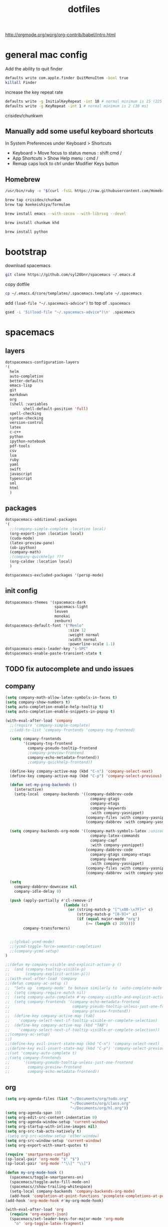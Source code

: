 #+TITLE: dotfiles

http://orgmode.org/worg/org-contrib/babel/intro.html

* general mac config
Add the ability to quit finder
#+begin_src sh
defaults write com.apple.finder QuitMenuItem -bool true
killall Finder
#+end_src

increase the key repeat rate
#+begin_src sh
defaults write -g InitialKeyRepeat -int 10 # normal minimum is 15 (225 ms)
defaults write -g KeyRepeat -int 1 # normal minimum is 2 (30 ms)
#+end_src

crisidev/chunkwm

** Manually add some useful keyboard shortcuts
In System Preferences under Keyboard > Shortcuts
- Keyboard > Move focus to status menus : shift cmd /
- App Shortcuts > Show Help menu : cmd /
- Remap caps lock to ctrl under Modifier Keys button

** Homebrew

#+begin_src sh
/usr/bin/ruby -e "$(curl -fsSL https://raw.githubusercontent.com/Homebrew/install/master/install)"
#+end_src

#+begin_src bash
brew tap crisidev/chunkwm
brew tap koekeishiya/formulae
#+end_src

#+begin_src bash
brew install emacs --with-cocoa --with-librsvg --devel
#+end_src

#+begin_src bash
brew install chunkwm khd
#+end_src

#+begin_src bash
brew install python
#+end_src

* bootstrap
download spacemacs
#+BEGIN_SRC sh
git clone https://github.com/syl20bnr/spacemacs ~/.emacs.d
#+END_SRC

copy dotfile
#+BEGIN_SRC sh
cp ~/.emacs.d/core/templates/.spacemacs.template ~/.spacemacs
#+END_SRC

add ~(load-file "~/.spacemacs-advice")~ to top of ~.spacemacs~
#+BEGIN_SRC sh
gsed -i '5i(load-file "~/.spacemacs-advice")\n' .spacemacs
#+END_SRC

* spacemacs
** layers
#+NAME: layers
#+BEGIN_SRC emacs-lisp
dotspacemacs-configuration-layers
'(
  helm
  auto-completion
  better-defaults
  emacs-lisp
  git
  markdown
  org
  (shell :variables
        shell-default-position 'full)
  spell-checking
  syntax-checking
  version-control
  latex
  c-c++
  python
  ipython-notebook
  pdf-tools
  csv
  lua
  ruby
  yaml
  swift
  javascript
  typescript
  sml
  html
  )
#+END_SRC

** packages
#+NAME: packages
#+BEGIN_SRC emacs-lisp
dotspacemacs-additional-packages
'(
  ;;(company-simple-complete :location local)
  (org-export-json :location local)
  (cuda-mode)
  (latex-preview-pane)
  (ob-ipython)
  (company-math)
  ;(company-quickhelp) ???
  (org-caldav :location local)
  )
#+END_SRC

#+NAME: excluded-packages
#+BEGIN_SRC emacs-lisp
dotspacemacs-excluded-packages '(persp-mode)
#+END_SRC

** init config 
#+NAME: init
#+BEGIN_SRC emacs-lisp
   dotspacemacs-themes '(spacemacs-dark
                         spacemacs-light
                         leuven
                         monokai
                         zenburn)
   dotspacemacs-default-font '("Menlo"
                               :size 12
                               :weight normal
                               :width normal
                               :powerline-scale 1.1)
   dotspacemacs-emacs-leader-key "s-SPC"
   dotspacemacs-enable-paste-transient-state t
#+END_SRC
** TODO fix autocomplete and undo issues
** company
#+NAME: company
#+BEGIN_SRC emacs-lisp
(setq company-math-allow-latex-symbols-in-faces t)
(setq company-show-numbers t)
(setq auto-completion-enable-help-tooltip t)
(setq auto-completion-enable-snippets-in-popup t)

(with-eval-after-load 'company
  ;;(require 'company-simple-complete)
  ;;(add-to-list 'company-frontends 'company-tng-frontend)

  (setq company-frontends
        '(company-tng-frontend
          company-pseudo-tooltip-frontend
          ;company-preview-frontend
          company-echo-metadata-frontend))
          ;company-quickhelp-frontend))

  (define-key company-active-map (kbd "C-n") 'company-select-next)
  (define-key company-active-map (kbd "C-p") 'company-select-previous)

  (defun set-my-prog-backends ()
    (interactive)
    (setq-local  company-backends '((company-dabbrev-code
                                      company-gtags
                                      company-etags
                                      company-keywords
                                      :with company-yasnippet)
                                    (company-files :with company-yasnippet)
                                    (company-dabbrev :with company-yasnippet))))

  (setq company-backends-org-mode '((company-math-symbols-latex ;unicode ;latex
                                      company-latex-commands
                                      company-capf
                                      :with company-yasnippet)
                                    (company-dabbrev-code
                                      company-gtags company-etags
                                      company-keywords
                                      :with company-yasnippet)
                                    (company-files :with company-yasnippet)
                                    (company-dabbrev :with company-yasnippet)))

  (setq
    company-dabbrev-downcase nil
    company-idle-delay 0)

  (push (apply-partially #'cl-remove-if
                          (lambda (c)
                            (or (string-match-p "[^\x00-\x7F]+" c)
                                (string-match-p "[0-9]+" c)
                                (if (equal major-mode "org")
                                    (>= (length c) 20)))))
        company-transformers)


  ;;(global-ycmd-mode)
  ;;(ycmd-toggle-force-semantic-completion)
  ;;(company-ycmd-setup)
)

;;(defun my-company-visible-and-explicit-action-p ()
;;  (and (company-tooltip-visible-p)
;;       (company-explicit-action-p)))
;;(with-eval-after-load 'company
;;(defun company-ac-setup ()
;;  "Sets up `company-mode' to behave similarly to `auto-complete-mode'."
;;  (setq company-require-match nil)
;;  (setq company-auto-complete #'my-company-visible-and-explicit-action-p)
;;  (setq company-frontends '(company-echo-metadata-frontend
;;                            company-pseudo-tooltip-unless-just-one-frontend-with-delay
;;                            company-preview-frontend))
;;  (define-key company-active-map [tab]
;;    'company-select-next-if-tooltip-visible-or-complete-selection)
;;  (define-key company-active-map (kbd "TAB")
;;    'company-select-next-if-tooltip-visible-or-complete-selection))
;;(company-ac-setup)
;;)
;;(define-key evil-insert-state-map (kbd "C-n") 'company-select-next)
;;(define-key evil-insert-state-map (kbd "C-p") 'company-select-previous)
;;(set 'company-auto-complete t)
;;(setq company-frontends
;;      '(company-pseudo-tooltip-unless-just-one-frontend
;;        company-preview-frontend
;;        company-echo-metadata-frontend))
#+END_SRC
** org
#+NAME: org
#+BEGIN_SRC emacs-lisp
(setq org-agenda-files (list "~/Documents/org/todo.org"
                             "~/Documents/org/class.org"
                             "~/Documents/org/hl.org"))
(setq org-agenda-span 10)
(setq org-edit-src-content-indentation 0)
(setq org-agenda-window-setup 'current-window)
(setq org-startup-with-inline-images nil)
(setq org-src-tab-acts-natively t)
;(setq org-src-window-setup 'other-window)
(setq org-src-window-setup 'current-window)
(setq org-export-with-smart-quotes t)

(require 'smartparens-config)
(sp-local-pair 'org-mode "$" "$")
(sp-local-pair 'org-mode '"\\[" "\\]")

(defun my-org-mode-hook ()
  (spacemacs/toggle-smartparens-on)
  (spacemacs/toggle-auto-fill-mode-on)
  (spacemacs//show-trailing-whitespace)
  (setq-local company-backends 'company-backends-org-mode)
  (add-hook 'completion-at-point-functions 'pcomplete-completions-at-point nil t))
(add-hook 'org-mode-hook #'my-org-mode-hook)

(with-eval-after-load 'org
  (require 'org-export-json)
  (spacemacs/set-leader-keys-for-major-mode 'org-mode
    "o" 'org-toggle-latex-fragment)

  (require 'org-caldav)
  (setq org-caldav-url "https://p32-caldav.icloud.com/206648984/calendars")
  ;(setq org-caldav-calendar-id "tasks")
  (setq org-caldav-calendar-id "9750E578-D65C-45D2-B8F8-E33533277712")
  (setq org-caldav-inbox "~/org/inbox.org")
  (setq org-caldav-files '("~/org/todo.org"))
  (setq org-icalendar-include-todo 'all
        org-caldav-sync-todo t
        org-icalendar-use-scheduled '(todo-start event-if-todo event-if-not-todo)
        )
  (setq org-caldav-todo-deadline-schedule-warning-days t)
  )


(require 'ob-ipython)
(org-babel-do-load-languages
  'org-babel-load-languages
  '(
    (shell . t)
    (python . t)
    (ipython . t)
    (emacs-lisp . t)
    ))
(setq org-confirm-babel-evaluate nil)
;; display/update images in the buffer after I evaluate
;;(add-hook 'org-babel-after-execute-hook 'org-display-inline-images 'append)

;;(spacemacs|use-package-add-hook ob)
;; :post-init
(with-eval-after-load 'org
  (spacemacs/set-leader-keys-for-major-mode 'org-mode
    "vp" 'org-babel-previous-src-block
    "vn" 'org-babel-next-src-block
    "ve" 'org-babel-execute-maybe
    "vo" 'org-babel-open-src-block-result
    "vv" 'org-babel-expand-src-block
    "vu" 'org-babel-goto-src-block-head
    "vg" 'org-babel-goto-named-src-block
    "vr" 'org-babel-goto-named-result
    "vb" 'org-babel-execute-buffer
    "vs" 'org-babel-execute-subtree
    "vd" 'org-babel-demarcate-block
    "vt" 'org-babel-tangle
    "vf" 'org-babel-tangle-file
    "vc" 'org-babel-check-src-block
    "vj" 'org-babel-insert-header-arg
    "vl" 'org-babel-load-in-session
    "vi" 'org-babel-lob-ingest
    "vI" 'org-babel-view-src-block-info
    "vz" 'org-babel-switch-to-session-with-code
    "va" 'org-babel-sha1-hash
    "vh" 'org-babel-describe-bindings
    "vx" 'org-babel-do-key-sequence-in-edit-buffer
    "vk" 'org-babel-remove-result-one-or-many
    "vm" 'org-babel-mark-block)
  )

(require 'ox-latex)
;;(require 'ox-beamer)
;;(setq org-export-allow-bind-keywords t)
;;(add-to-list 'org-latex-packages-alist '("" "minted")) added by custom instead
;;(ox-extras-activate '(ignore-headlines))
(setq org-latex-listings 'minted)

(add-to-list 'org-latex-minted-langs '(ipython "python"))

(setq org-latex-packages-alist '(("" "lmodern" t)
                                 ("" "minted" t)
                                 ("" "svg" nil)
                                 ;;("margin=1in,headsep=0.4in,headheight=14pt" "geometry" nil)
                                 ("" "geometry" nil)
                                 ("" "fancyhdr" nil)
                                 ("" "parskip" nil)))
(setq org-file-apps
      '((auto-mode . emacs)
        ("\\.mm\\'" . default)
        ("\\.x?html?\\'" . default)
        ("\\.pdf\\'" . default)
        ("\\.png\\'" . "open \"%s\"")
        ("\\.svg\\'" . "open \"%s\"")))

(setq org-latex-pdf-process
      '("%latex -interaction nonstopmode -shell-escape -output-directory %o %f" "%latex -interaction nonstopmode -shell-escape -output-directory %o %f" "%latex -interaction nonstopmode -shell-escape -output-directory %o %f"))
(setq org-latex-table-scientific-notation "$%s\\times10^{%s}$")
(setq org-preview-latex-default-process 'imagemagick)
#+END_SRC
** comint
#+NAME: comint
#+BEGIN_SRC emacs-lisp
(setq shell-default-height 40)
(setq shell-default-position 'full)
(setq shell-default-full-span nil)
(setq shell-default-term-shell "/usr/local/bin/bash")
;;(setq shell-default-shell 'shell)
(push (cons "\\*shell\\*" display-buffer--same-window-action) display-buffer-alist)
;;(setq term-color-black ((t (:foreground "dim gray"))))

(evil-define-key 'normal comint-mode-map (kbd "C-p") 'comint-previous-input
  (kbd "C-n") 'comint-next-input)
(evil-define-key 'insert comint-mode-map (kbd "C-p") 'comint-previous-input
  (kbd "C-n") 'comint-next-input)
(evil-define-key 'normal term-raw-map (kbd "C-p") 'term-send-up
  (kbd "C-n") 'term-send-down)
(evil-define-key 'insert term-raw-map (kbd "C-p") 'term-send-up
  (kbd "C-n") 'term-send-down)

(setq python-shell-interpreter "ipython"
      python-shell-interpreter-args "--simple-prompt")

(setq python-shell-prompt-detect-failure-warning nil)
;;(setq python-shell-completion-native-disabled-interpreters '("jupyter" "pypy"))

(with-eval-after-load 'tramp
  (add-to-list 'tramp-remote-path 'tramp-own-remote-path)
  )

;;(setq tramp-histfile-override t nil (tramp))

;;(add-hook 'shell-mode-hook 'my-shell-mode-hook)
;;(defun my-shell-mode-hook ()
;;  (setq comint-input-ring-file-name "~/.bash_history")
;;  (comint-read-input-ring t))
;;(defun my-shell-mode-hook ()
;;  (let ((histfile  "~/.bash_history"))
;;    (if (tramp-tramp-file-p default-directory)
;;        (let ((vec (tramp-dissect-file-name default-directory)))
;;          (setq comint-input-ring-file-name
;;                (tramp-make-tramp-file-name
;;                 (tramp-file-name-method vec)
;;                 (tramp-file-name-user vec)
;;                 (tramp-file-name-host vec)
;;                 histfile)))
;;      (setq comint-input-ring-file-name histfile)))
;;  (comint-read-input-ring t)
;;  (let ((process (get-buffer-process (current-buffer))))
;;    (set-process-sentinel process #'comint-write-input-ring)))
#+END_SRC

** frames and windows
#+NAME: frames-windows
#+BEGIN_SRC emacs-lisp
(setq pop-up-frames t)

(setq split-height-threshold 40)
(setq split-width-threshold 100)

(evil-set-initial-state 'term-mode 'emacs)


(setq default-frame-alist '(;(undecorated . t)
                            (buffer-predicate . spacemacs/useful-buffer-p)
                            (font . "-*-Menlo-normal-normal-normal-*-12-*-*-*-m-0-iso10646-1")
                            (vertical-scroll-bars)))

(setq frame-resize-pixelwise t)
;;(setq default-frame-alist '((undecorated . t)))
;;(add-to-list 'default-frame-alist '(ns-transparent-titlebar . t))
;;(add-to-list 'default-frame-alist '(ns-appearance . 'nil)) ; or 'dark, to switch to white title text

;; http://anderspapitto.com/posts/2016-11-02-vanquishing-emacs-display-buffer.html
(setq display-buffer-alist
      '(("*shell*" (display-buffer-same-window) ())
        (".*" (display-buffer-reuse-window
               display-buffer-same-window
               display-buffer-pop-up-frame)
         (reusable-frames . t))))

;;(spacemacs/toggle-fill-column-indicator-on)
;;(spacemacs/toggle-mode-line-battery-on)
(setq dired-listing-switches "-alh")

;; TODO implement something like this but across all frames and automatic?
;;    https://stackoverflow.com/questions/22081714/sync-two-windows-of-emacs-together
;;    (defun Xsync-window (&optional display-start)
;;      "Synchronize point position other window in current frame.
;;      Only works if there are exactly two windows in the active wrame not counting the minibuffer."
;;      (interactive)
;;      (when (= (count-windows 'noMiniBuf) 2)
;;        (let ((p (line-number-at-pos))
;;              (start (line-number-at-pos (or display-start (window-start))))
;;              (vscroll (window-vscroll)))
;;          (other-window 1)
;;          (goto-char (point-min))
;;          (setq start (line-beginning-position start))
;;          (forward-line (1- p))
;;          (set-window-start (selected-window) start)
;;          (set-window-vscroll (selected-window) vscroll)
;;          (other-window 1)
;;          (unless display-start
;;            (redisplay t))
;;          )))
;;
;;    (define-minor-mode sync-window-mode
;;      "Synchronized view of two buffers in two side-by-side windows."
;;      :group 'windows
;;      :lighter " ⇕"
;;      (unless (boundp 'sync-window-mode-active)
;;        (setq sync-window-mode-active nil))
;;      (if sync-window-mode
;;          (progn
;;            (add-hook 'post-command-hook 'sync-window-wrapper 'append t)
;;            (add-to-list 'window-scroll-functions 'sync-window-wrapper)
;;            (Xsync-window))
;;        (remove-hook 'post-command-hook 'sync-window-wrapper t)
;;        (setq window-scroll-functions (remove 'sync-window-wrapper window-scroll-functions))))
;;
;;    (defun sync-window-wrapper (&optional window display-start)
;;      "This wrapper makes sure that `sync-window' is fired from `post-command-hook'
;;    only when the buffer of the active window is in `sync-window-mode'."
;;      (unless sync-window-mode-active
;;        (setq sync-window-mode-active t)
;;        (with-selected-window (or window (selected-window))
;;          (when sync-window-mode
;;            (Xsync-window display-start)))
;;        (setq sync-window-mode-active nil)))


#+END_SRC
** exwm
#+NAME: exwm
#+BEGIN_SRC emacs-lisp
(defun my-startup-processes ()
  ;;(start-process "volumeicon" nil "volumeicon")
  (start-process "connman-gtk" nil "connman-gtk")
  (start-process "cbatticon" nil
                  "/usr/bin/cbatticon" "-l" "8" "-r" "3" "-i" "symbolic"
                  "-u" "20" "-c" "\"halt\"")
  ;;(start-process "gnome-keyring-daemon" nil
  ;;               "/usr/bin/gnome-keyring-daemon --start --components=secrets")
  (start-process "evolution-alarm-notify" nil
                  "/usr/lib/evolution/evolution-alarm-notify")
  (start-process "mkd.py" nil
                  "/home/akyle/koel/mediakeys-daemon/src/mkd.py" "-d")
  ;;(start-process "/usr/lib/notification-daemon-1.0/notification-daemon" nil
  ;;               "/usr/lib/notification-daemon-1.0/notification-daemon")
  (start-process "firefox" nil "firefox")
  (start-process "calendar" nil "gnome-calendar")
  ;;(start-process "xbindkeys" nil "xbindkeys")
  )

(setq pdf-misc-print-programm "/home/akyle/dotfiles/print.py")
#+END_SRC
** other
#+NAME: other
#+BEGIN_SRC emacs-lisp
(setq confirm-kill-emacs 'yes-or-no-p)
(setq ispell-program-name "/usr/local/bin/aspell") ; see https://github.com/syl20bnr/spacemacs/issues/9916

(define-key key-translation-map (kbd "C-h") (kbd "<DEL>"))
;; (define-key evil-insert-state-map (kbd "C-h") 'backward-delete-char-untabify)
;; (define-key global-map "\C-h" 'backward-delete-char-untabify)
;; (setq-default evil-escape-key-sequence "oe")
;; (setq-default evil-escape-unordered-key-sequence t)
(setq-default evil-move-cursor-back nil)
(define-key evil-normal-state-map (kbd "j") 'evil-next-visual-line)
(define-key evil-normal-state-map (kbd "k") 'evil-previous-visual-line)

(setq js-indent-level 2)
(setq web-mode-markup-indent-offset 2)
(setq css-indent-offset 2)

(defun calc-eval-region (arg beg end)
  "Calculate the region and display the result in the echo area.
With prefix ARG non-nil, insert the result at the end of region."
  (interactive "P\nr")
  (let* ((expr (buffer-substring-no-properties beg end))
          (result (calc-eval expr)))
    (if (null arg)
        (message "%s = %s" expr result)
      (goto-char end)
      (save-excursion
        (insert result)))))

(with-eval-after-load 'helm
  (dolist (keymap (list helm-find-files-map helm-read-file-map))
    (define-key keymap (kbd "C-.") 'helm-find-files-up-one-level)
    (define-key keymap (kbd "M-c") 'helm-ff-run-copy-file)
    (define-key keymap (kbd "M-r") 'helm-ff-run-rename-file)
    (define-key keymap (kbd "M-d") 'helm-ff-run-delete-file)
    )
  (define-key helm-buffer-map (kbd "M-d") 'helm-buffer-run-kill-buffers)
  (global-set-key (kbd "s-b") 'helm-mini)
  )

;;(require 'fill-column-indicator)
;;(add-hook 'prog-mode-hook 'turn-on-fci-mode)
;;(add-hook 'text-mode-hook 'turn-on-fci-mode)
(add-hook 'prog-mode-hook 'column-enforce-mode)
(add-hook 'text-mode-hook 'column-enforce-mode)
(setq alert-default-style 'libnotify)

(setq
 ein:slice-image nil
 ein:use-auto-complete nil
 ein:use-auto-complete-superpack nil)
#+END_SRC

** LaTeX
#+NAME: latex
#+BEGIN_SRC emacs-lisp
(setq TeX-view-program-selection '((output-pdf "pdf-tools")))
(setq TeX-view-program-list '(("pdf-tools" "TeX-pdf-tools-sync-view")))
(add-hook 'TeX-after-compilation-finished-functions
          #'TeX-revert-document-buffer)
(setq TeX-command-extra-options "\"-shell-escape\"")

#+END_SRC
** dotspacemacs advice
   :PROPERTIES:
   :header-args: :noweb yes :tangle ~/.spacemacs-advice
   :END:
#+BEGIN_SRC emacs-lisp
;; -*- mode: emacs-lisp; lexical-binding: t; -*-
; Do not edit this file directly!
; This file was generated by running ~org-babel-tangle~ on dotfiles.org
#+END_SRC
*** dotspacemacs-layer-advice
#+BEGIN_SRC emacs-lisp
(defun dotspacemacs-layers-advice (orig-fun &rest args)
  "advise dotspacemacs/layers in .spacemacs"
  (apply orig-fun args)
  (setq-default
   <<layers>>
   <<packages>>
   <<excluded-packages>>
   )
  )
(advice-add 'dotspacemacs/layers :around #'dotspacemacs-layers-advice)
#+END_SRC

*** dotspacemacs-init-advice
#+BEGIN_SRC emacs-lisp
(defun dotspacemacs-init-advice (orig-fun &rest args)
  "advise dotspacemacs/init in .spacemacs"
  (apply orig-fun args)
  (setq-default
   <<init>>
   )
  )
(advice-add 'dotspacemacs/init :around #'dotspacemacs-init-advice)
#+END_SRC

*** dotspacemacs-user-config
#+BEGIN_SRC emacs-lisp
(defun dotspacemacs-user-config-advice (orig-fun &rest args)
  "advise dotspacemacs/user-config in .spacemacs"
  (apply orig-fun args)
  <<other>>
  <<company>>
  <<org>>
  <<comint>>
  <<frames-windows>>
  <<latex>>
  ;;<<exwm>>
  )
(advice-add 'dotspacemacs/user-config :around #'dotspacemacs-user-config-advice)
#+END_SRC

* bashrc

#+begin_src bash :tangle ~/.bashrc
EDITOR="vim"; export EDITOR
PATH="${PATH}:/usr/local/cc0/bin"; export PATH
export CLICOLOR=1
# alias emacs="/Users/akyle/Applications/Emacs.app/Contents/MacOS/Emacs -nw"
# alias em="emacs"
alias emacsclient="/Users/akyle/Applications/Emacs.app/Contents/MacOS/bin/emacsclient"

alias ls='ls'
alias la='ls -lah'
PS1='[\u@\h \W]\$ '

#bind 'set show-all-if-ambiguous on'

export HOMEBREW_GITHUB_API_TOKEN=ad7784c6e57e2d610c137adea70d5e1bd46ee40e

#alias gcc="gcc-4.8"
alias smlnj="rlwrap sml"
alias wanip='dig +short myip.opendns.com @resolver1.opendns.com'

alias pipup="pip freeze --local | grep -v '^\-e' | cut -d = -f 1  | xargs -n1 pip install -U"

alias prox="networksetup -setsocksfirewallproxystate "Wi-Fi""

alias rmds="find . -name '*.DS_Store' -type f -delete"
alias backdev="cd ~/Developer && rmds && rsync -azP --del ~/Developer/ spot:mnt/amac/Developer/"
alias backdoc="cd ~/Documents && rmds && rsync -azP --del ~/Documents/ spot:mnt/amac/Documents/"
alias backdot="rsync -azP ~/{.bashrc,.bash_profile,.spacemacs,.vimrc,.ssh/config,.ssh/known_hosts} spot:mnt/amac/dotfiles/"

alias downdoc="rsync -azP spot:mnt/amac/Documents/ ~/Documents/"

alias gcc="gcc-7"
#+end_src

* khdrc

#+begin_src :tangle ~/.khdrc
# open new emacs frame with new ansi-term mode
cmd - return : emacsclient -cne "(progn (cd \"~\") (ansi-term \"/usr/local/bin/bash\"))"; open -a Emacs

# I have caps lock remapped to ctrl in System Preferences, this lets it act as escape when pressed and ctrl otherwise
ctrl : khd -p "- escape"

# remap cmd [ and cmd ] to move left and right one space respectively
cmd - 0x1B : khd -p "ctrl - left"
cmd - 0x18 : khd -p "ctrl - right"

# remap alt [ and alt ] to cmd shift [ and cmd shift ] respectively - useful for tab switching
alt - 0x1B : khd -p "cmd + shift - 0x1B"
alt - 0x18 : khd -p "cmd + shift - 0x18"

# emacs control b/n/p/f -> arrow keys
ctrl - n ![Emacs,Terminal] : khd -p "- down"
ctrl - p ![Emacs,Terminal] : khd -p "- up"
ctrl - b ![Emacs,Terminal] : khd -p "- left"
ctrl - f ![Emacs,Terminal] : khd -p "- right"

# switch to last active desktop
cmd - tab : `id=$(chunkc get _last_active_desktop); khd -p "cmd - $id"`

# set border color for different modes
khd mode default on_enter chunkc border::color 0xdd4a3a67
khd mode wm      on_enter chunkc border::color 0xddbdd322

# toggle between modes
alt - space : khd -e "mode activate wm"
wm + ctrl   : khd -e "mode activate default"

# focus window
cmd - h : chunkc tiling::window --focus west
cmd - j : chunkc tiling::window --focus south
cmd - k : chunkc tiling::window --focus north
cmd - l : chunkc tiling::window --focus east
cmd + shift - j : chunkc tiling::window --focus prev
cmd + shift - k : chunkc tiling::window --focus next

wm + cmd - h : chunkc tiling::window --focus west
wm + cmd - j : chunkc tiling::window --focus south
wm + cmd - k : chunkc tiling::window --focus north
wm + cmd - l : chunkc tiling::window --focus east
wm + cmd + shift - j : chunkc tiling::window --focus prev
wm + cmd + shift - k : chunkc tiling::window --focus next

# swap window
wm - h : chunkc tiling::window --swap west
wm - j : chunkc tiling::window --swap south
wm - k : chunkc tiling::window --swap north
wm - l : chunkc tiling::window --swap east

# move window
wm + ctrl - h : chunkc tiling::window --warp west
wm + ctrl - j : chunkc tiling::window --warp south
wm + ctrl - k : chunkc tiling::window --warp north
wm + ctrl - l : chunkc tiling::window --warp east

# change region size
wm + shift - h : chunkc tiling::window --use-temporary-ratio 0.05 --adjust-window-edge west; chunkc tiling::window --use-temporary-ratio -0.05 --adjust-window-edge east
wm + shift - j : chunkc tiling::window --use-temporary-ratio 0.05 --adjust-window-edge south; chunkc tiling::window --use-temporary-ratio -0.05 --adjust-window-edge north
wm + shift - k : chunkc tiling::window --use-temporary-ratio 0.05 --adjust-window-edge north; chunkc tiling::window --use-temporary-ratio -0.05 --adjust-window-edge south
wm + shift - l : chunkc tiling::window --use-temporary-ratio 0.05 --adjust-window-edge east; chunkc tiling::window --use-temporary-ratio -0.05 --adjust-window-edge west
wm - 0x1E : chunkc tiling::desktop --equalize # wm - =

# send window to desktop space
wm - tab : `khd -e "mode activate default"; id=$(chunkc get _last_active_desktop); chunkc tiling::window -d $id; khd -p "cmd - $id"`
wm - 0x1B : khd -e "mode activate default"; chunkc tiling::window --send-to-desktop prev; khd -p "ctrl - left"
wm - 0x18 : khd -e "mode activate default"; chunkc tiling::window --send-to-desktop next; khd -p "ctrl - right"
wm - 1 : khd -e "mode activate default"; chunkc tiling::window --send-to-desktop 1; khd -p "cmd - 1"
wm - 2 : khd -e "mode activate default"; chunkc tiling::window --send-to-desktop 2; khd -p "cmd - 2"
wm - 3 : khd -e "mode activate default"; chunkc tiling::window --send-to-desktop 3; khd -p "cmd - 3"
wm - 4 : khd -e "mode activate default"; chunkc tiling::window --send-to-desktop 4; khd -p "cmd - 4"
wm - 5 : khd -e "mode activate default"; chunkc tiling::window --send-to-desktop 5; khd -p "cmd - 5"
wm - 6 : khd -e "mode activate default"; chunkc tiling::window --send-to-desktop 6; khd -p "cmd - 6"
wm - 7 : khd -e "mode activate default"; chunkc tiling::window --send-to-desktop 7; khd -p "cmd - 7"
wm - 8 : khd -e "mode activate default"; chunkc tiling::window --send-to-desktop 8; khd -p "cmd - 8"
wm - 9 : khd -e "mode activate default"; chunkc tiling::window --send-to-desktop 9; khd -p "cmd - 9"

# other
wm + cmd - r    :   khd -e "reload"

wm - r : chunkc tiling::desktop --rotate 90
wm + shift - r : chunkc tiling::desktop --rotate 270

wm - space : chunkc tiling::window --toggle fullscreen
wm + shift - space : chunkc tiling::window --toggle native-fullscreen
wm - f : chunkc tiling::window --toggle float

wm + shift - f : chunkc tiling::desktop --layout float
wm - b : chunkc tiling::desktop --layout bsp
wm - m : chunkc tiling::desktop --layout monocle

wm - v : chunkc tiling::desktop --mirror vertical
wm + shift - v : chunkc tiling::desktop --mirror horizontal

wm - o : chunkc tiling::desktop --toggle offset
wm - p : chunkc tiling::window --toggle parent
wm - s : chunkc tiling::window --toggle split
#+end_src

* chunkwmrc
#+begin_src bash :tangle ~/.chunkwmrc
#!/bin/bash

#
# NOTE: specify the absolutepath to the directory to use when
#       loading a plugin. '~' expansion is supported.
#

chunkc core::plugin_dir /usr/local/opt/chunkwm/share/chunkwm/plugins

#
# NOTE: if enabled, chunkwm will monitor the specified plugin_dir
#       and automatically reload any '.so' file that is changed.
#

chunkc core::hotload 1

#
# NOTE: the following are config variables for the chunkwm-tiling plugin.
#

chunkc set global_desktop_mode           bsp

chunkc set global_desktop_offset_top     10
chunkc set global_desktop_offset_bottom  10
chunkc set global_desktop_offset_left    10
chunkc set global_desktop_offset_right   10
chunkc set global_desktop_offset_gap     10

chunkc set desktop_padding_step_size     10.0
chunkc set desktop_gap_step_size         10.0

chunkc set bsp_spawn_left                0
chunkc set bsp_optimal_ratio             1.5
chunkc set bsp_split_mode                optimal
chunkc set bsp_split_ratio               0.5

chunkc set window_focus_cycle            all
chunkc set mouse_follows_focus           1
chunkc set window_float_next             0
chunkc set window_float_center           1
chunkc set window_region_locked          1

#
# NOTE: shell commands require escaped quotes
#       to pass value containing a whitespace.
#
# chunkc set mouse_modifier              \"cmd shift\"
chunkc set mouse_modifier                fn

chunkc set preselect_border_color        0xffd75f5f
chunkc set preselect_border_width        5
chunkc set preselect_border_radius       0

#
# NOTE: these settings require chwm-sa.
#       (https://github.com/koekeishiya/chwm-sa)
#

chunkc set window_float_topmost          0
chunkc set window_fade_inactive          0
chunkc set window_fade_alpha             0.85
chunkc set window_fade_duration          0.25
chunkc set window_use_cgs_move           0

#
# NOTE: the following are config variables for the chunkwm-border plugin.
#

chunkc set focused_border_color          0xdd4a3a67
chunkc set focused_border_width          3
chunkc set focused_border_radius         5
chunkc set focused_border_skip_floating  1

#
# NOTE: specify plugins to load when chunkwm starts.
#       if chunkc plugin_dir is not set, the absolutepath is necessary.
#

chunkc core::load border.so
chunkc core::load ffm.so
chunkc core::load tiling.so

#
# NOTE: shell commands require escaped quotes
#       to pass value containing a whitespace.
#

chunkc tiling::rule --owner Finder --name Copy --state float
chunkc tiling::rule --owner "Emacs.*" --except "^$" --state tile

#+end_src

* local variables
;; Local Variables:
;; eval: (add-hook 'after-save-hook (lambda ()(org-babel-tangle)) nil t)
;; End:

